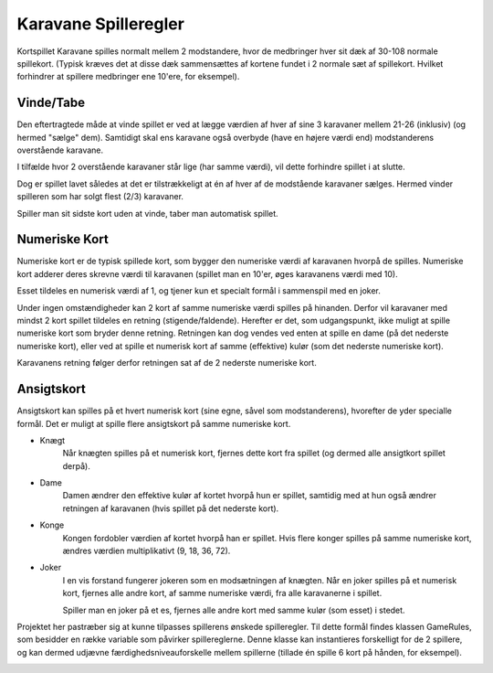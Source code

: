 


Karavane Spilleregler
--------------
Kortspillet Karavane spilles normalt mellem 2 modstandere,
hvor de medbringer hver sit dæk af 30-108 normale spillekort.
(Typisk kræves det at disse dæk sammensættes af kortene fundet i 2 normale sæt af spillekort.
Hvilket forhindrer at spillere medbringer ene 10'ere, for eksempel).

Vinde/Tabe
^^^^^^^^^^^^^^

Den eftertragtede måde at vinde spillet er ved at lægge værdien af hver af sine 3 karavaner mellem 21-26 (inklusiv) (og hermed "sælge" dem).
Samtidigt skal ens karavane også overbyde (have en højere værdi end) modstanderens overstående karavane.

.. image:: evidence/HowToWin2.png

I tilfælde hvor 2 overstående karavaner står lige (har samme værdi), vil dette forhindre spillet i at slutte.

.. image:: evidence/HowToWin3.png

Dog er spillet lavet således at det er tilstrækkeligt at én af hver af de modstående karavaner sælges.
Hermed vinder spilleren som har solgt flest (2/3) karavaner.

.. image:: evidence/HowToWin1.png

Spiller man sit sidste kort uden at vinde, taber man automatisk spillet.


Numeriske Kort
^^^^^^^^^^^^^^
Numeriske kort er de typisk spillede kort,
som bygger den numeriske værdi af karavanen hvorpå de spilles.
Numeriske kort adderer deres skrevne værdi til karavanen
(spillet man en 10'er, øges karavanens værdi med 10).

Esset tildeles en numerisk værdi af 1, og tjener kun et specialt formål i sammenspil med en joker.

Under ingen omstændigheder kan 2 kort af samme numeriske værdi spilles på hinanden.
Derfor vil karavaner med mindst 2 kort spillet tildeles en retning (stigende/faldende).
Herefter er det, som udgangspunkt, ikke muligt at spille numeriske kort som bryder denne retning.
Retningen kan dog vendes ved enten at spille en dame (på det nederste numeriske kort),
eller ved at spille et numerisk kort af samme (effektive) kulør (som det nederste numeriske kort).

Karavanens retning følger derfor retningen sat af de 2 nederste numeriske kort.

Ansigtskort
^^^^^^^^^^^^^^
Ansigtskort kan spilles på et hvert numerisk kort (sine egne, såvel som modstanderens),
hvorefter de yder specialle formål.
Det er muligt at spille flere ansigtskort på samme numeriske kort.

* Knægt
    Når knægten spilles på et numerisk kort, fjernes dette kort fra spillet (og dermed alle ansigtkort spillet derpå).

* Dame
    Damen ændrer den effektive kulør af kortet hvorpå hun er spillet,
    samtidig med at hun også ændrer retningen af karavanen (hvis spillet på det nederste kort).

* Konge
    Kongen fordobler værdien af kortet hvorpå han er spillet.
    Hvis flere konger spilles på samme numeriske kort, ændres værdien multiplikativt (9, 18, 36, 72).

* Joker
    I en vis forstand fungerer jokeren som en modsætningen af knægten.
    Når en joker spilles på et numerisk kort,
    fjernes alle andre kort, af samme numeriske værdi, fra alle karavanerne i spillet.

    Spiller man en joker på et es, fjernes alle andre kort med samme kulør (som esset) i stedet.




Projektet her pastræber sig at kunne tilpasses spillerens ønskede spilleregler.
Til dette formål findes klassen GameRules, som besidder en række variable som påvirker spillereglerne.
Denne klasse kan instantieres forskelligt for de 2 spillere,
og kan dermed udjævne færdighedsniveauforskelle mellem spillerne (tillade én spille 6 kort på hånden, for eksempel).

.. image:: GameRules.png

